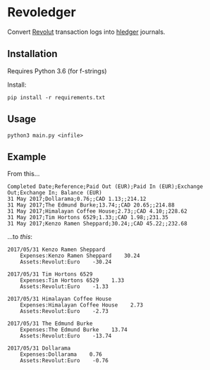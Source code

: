 * Revoledger

Convert [[https://revolut.com][Revolut]] transaction logs into [[https://hledger.org][hledger]] journals.

** Installation

Requires Python 3.6 (for f-strings)

Install:
#+BEGIN_SRC 
pip install -r requirements.txt
#+END_SRC

** Usage

#+BEGIN_SRC 
python3 main.py <infile>
#+END_SRC

** Example
From this...

#+BEGIN_SRC 
Completed Date;Reference;Paid Out (EUR);Paid In (EUR);Exchange Out;Exchange In; Balance (EUR)
31 May 2017;Dollarama;0.76;;CAD 1.13;;214.12
31 May 2017;The Edmund Burke;13.74;;CAD 20.65;;214.88
31 May 2017;Himalayan Coffee House;2.73;;CAD 4.10;;228.62
31 May 2017;Tim Hortons 6529;1.33;;CAD 1.98;;231.35
31 May 2017;Kenzo Ramen Sheppard;30.24;;CAD 45.22;;232.68
#+END_SRC

...to /this/:
#+BEGIN_SRC 
2017/05/31 Kenzo Ramen Sheppard
    Expenses:Kenzo Ramen Sheppard    30.24
    Assets:Revolut:Euro    -30.24

2017/05/31 Tim Hortons 6529
    Expenses:Tim Hortons 6529    1.33
    Assets:Revolut:Euro    -1.33

2017/05/31 Himalayan Coffee House
    Expenses:Himalayan Coffee House    2.73
    Assets:Revolut:Euro    -2.73

2017/05/31 The Edmund Burke
    Expenses:The Edmund Burke    13.74
    Assets:Revolut:Euro    -13.74

2017/05/31 Dollarama
    Expenses:Dollarama    0.76
    Assets:Revolut:Euro    -0.76
#+END_SRC
